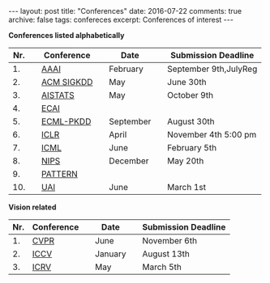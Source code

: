 #+STARTUP: showall indent
#+STARTUP: hidestars
#+BEGIN_HTML
---
layout: post
title: "Conferences"
date: 2016-07-22
comments: true
archive: false
tags: confereces
excerpt: Conferences of interest
---
#+End_HTML

*Conferences listed alphabetically*

| Nr. |   | Conference |   | Date      |   | Submission Deadline   |
|-----+---+------------+---+-----------+---+-----------------------|
|  1. |   | [[http://www.aaai.org/home.html][AAAI]]       |   | February  |   | September 9th,JulyReg |
|  2. |   | [[http://www.kdd.org][ACM SIGKDD]] |   | May       |   | June 30th             |
|  3. |   | [[http://www.aistats.org][AISTATS]]    |   | May       |   | October 9th           |
|  4. |   | [[http://www.ecai2016.org][ECAI]]       |   |           |   |                       |
|  5. |   | [[http://www.ecmlpkdd.org][ECML-PKDD]]  |   | September |   | August 30th           |
|  6. |   | [[http://www.iclr.cc/][ICLR]]       |   | April     |   | November 4th 5:00 pm  |
|  7. |   | [[http://icml.cc/][ICML]]       |   | June      |   | February 5th          |
|  8. |   | [[https://nips.cc][NIPS]]       |   | December  |   | May 20th              |
|  9. |   | [[http://www.icpr2016.org/site/][PATTERN]]    |   |           |   |                       |
| 10. |   | [[http://www.auai.org][UAI]]        |   | June      |   | March 1st             |



*Vision related*

| Nr. | Conference |   | Date    |   | Submission Deadline |
|-----+------------+---+---------+---+---------------------|
|  1. | [[http://cvpr2016.thecvf.com][CVPR]]       |   | June    |   | November 6th        |
|  2. | [[http://pamitc.org][ICCV]]       |   | January |   | August 13th         |
|  3. | [[http://www.icrv.org/][ICRV]]       |   | May     |   | March 5th           |
